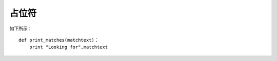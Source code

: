 占位符
#######################

如下所示：

.. highlight:: none

::

    def print_matches(matchtext)：
        print "Looking for",matchtext
